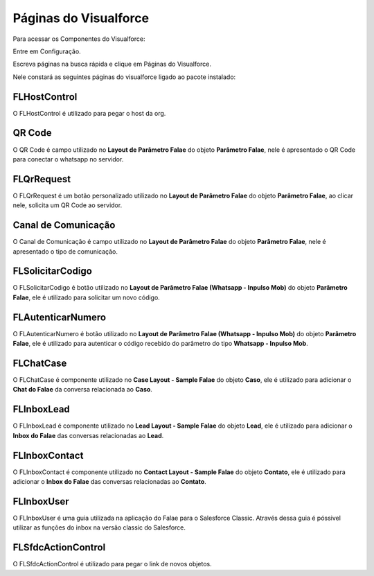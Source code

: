 #######################
Páginas do Visualforce
#######################
Para acessar os Componentes do Visualforce:

Entre em Configuração.

.. image:: configurcao.png
    :width: 200px
    :alt: Solidity logo
    :align: center
    
Escreva páginas na busca rápida e clique em Páginas do Visualforce.

Nele constará as seguintes páginas do visualforce ligado ao pacote instalado:

.. image:: paginasVisualforce1.png
    :width: 450px
    :alt: Solidity logo
    :align: center
  
FLHostControl
-------------
O FLHostControl é utilizado para pegar o host da org.

QR Code
---------
O QR Code é campo utilizado no **Layout de Parâmetro Falae** do objeto **Parâmetro Falae**, nele é apresentado o QR Code para conectar o whatsapp no servidor.

.. image:: paginasVisualforce2.png
    :width: 700px
    :alt: Solidity logo
    :align: center
 
FLQrRequest
-----------
O FLQrRequest é um botão personalizado utilizado no **Layout de Parâmetro Falae** do objeto **Parâmetro Falae**, ao clicar nele, solicita um QR Code ao servidor.

.. image:: paginasVisualforce3.png
    :width: 650px
    :alt: Solidity logo
    :align: center
    
Canal de Comunicação
---------
O Canal de Comunicação é campo utilizado no **Layout de Parâmetro Falae** do objeto **Parâmetro Falae**, nele é apresentado o tipo de comunicação.

.. image:: paginasVisualforce4.png
    :width: 450px
    :alt: Solidity logo
    :align: center
 
FLSolicitarCodigo
---------
O FLSolicitarCodigo é botão utilizado no **Layout de Parâmetro Falae (Whatsapp - Inpulso Mob)** do objeto **Parâmetro Falae**, ele é utilizado para solicitar um novo código.

.. image:: paginasVisualforce5.png
    :width: 650px
    :alt: Solidity logo
    :align: center

FLAutenticarNumero
---------
O FLAutenticarNumero é botão utilizado no **Layout de Parâmetro Falae (Whatsapp - Inpulso Mob)** do objeto **Parâmetro Falae**, ele é utilizado para autenticar o código recebido do parâmetro do tipo **Whatsapp - Inpulso Mob**.

.. image:: paginasVisualforce6.png
    :width: 650px
    :alt: Solidity logo
    :align: center

FLChatCase
---------
O FLChatCase é componente utilizado no **Case Layout - Sample Falae** do objeto **Caso**, ele é utilizado para adicionar o **Chat do Falae** da conversa relacionada ao **Caso**.

.. image:: paginasVisualforce7.png
    :width: 700px
    :alt: Solidity logo
    :align: center

FLInboxLead
---------
O FLInboxLead é componente utilizado no **Lead Layout - Sample Falae** do objeto **Lead**, ele é utilizado para adicionar o **Inbox do Falae** das conversas relacionadas ao **Lead**.

.. image:: paginasVisualforce8.png
    :width: 700px
    :alt: Solidity logo
    :align: center

FLInboxContact
---------
O FLInboxContact é componente utilizado no **Contact Layout - Sample Falae** do objeto **Contato**, ele é utilizado para adicionar o **Inbox do Falae** das conversas relacionadas ao **Contato**.

.. image:: paginasVisualforce9.png
    :width: 700px
    :alt: Solidity logo
    :align: center

FLInboxUser
---------
O FLInboxUser é uma guia utilizada na aplicação do Falae para o Salesforce Classic. Através dessa guia é póssivel utilizar as funções do inbox na versão classic do Salesforce.

.. image:: paginasVisualforce10.png
    :width: 300px
    :alt: Solidity logo
    :align: center

FLSfdcActionControl
---------
O FLSfdcActionControl é utilizado para pegar o link de novos objetos.



